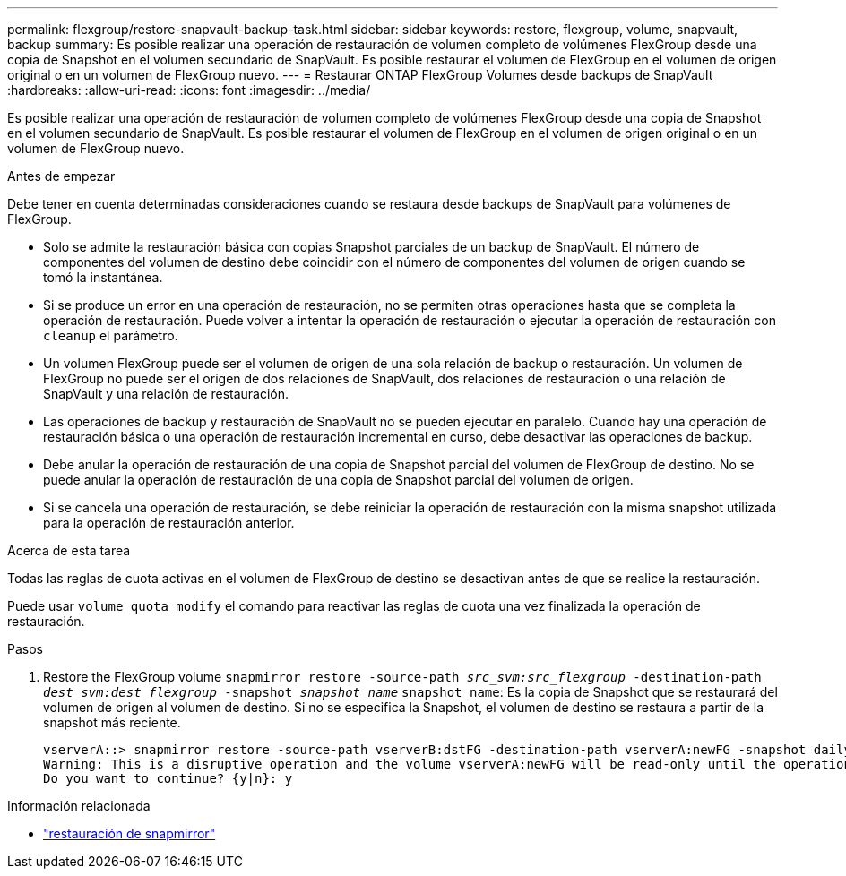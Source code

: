 ---
permalink: flexgroup/restore-snapvault-backup-task.html 
sidebar: sidebar 
keywords: restore, flexgroup, volume, snapvault, backup 
summary: Es posible realizar una operación de restauración de volumen completo de volúmenes FlexGroup desde una copia de Snapshot en el volumen secundario de SnapVault. Es posible restaurar el volumen de FlexGroup en el volumen de origen original o en un volumen de FlexGroup nuevo. 
---
= Restaurar ONTAP FlexGroup Volumes desde backups de SnapVault
:hardbreaks:
:allow-uri-read: 
:icons: font
:imagesdir: ../media/


[role="lead"]
Es posible realizar una operación de restauración de volumen completo de volúmenes FlexGroup desde una copia de Snapshot en el volumen secundario de SnapVault. Es posible restaurar el volumen de FlexGroup en el volumen de origen original o en un volumen de FlexGroup nuevo.

.Antes de empezar
Debe tener en cuenta determinadas consideraciones cuando se restaura desde backups de SnapVault para volúmenes de FlexGroup.

* Solo se admite la restauración básica con copias Snapshot parciales de un backup de SnapVault. El número de componentes del volumen de destino debe coincidir con el número de componentes del volumen de origen cuando se tomó la instantánea.
* Si se produce un error en una operación de restauración, no se permiten otras operaciones hasta que se completa la operación de restauración. Puede volver a intentar la operación de restauración o ejecutar la operación de restauración con `cleanup` el parámetro.
* Un volumen FlexGroup puede ser el volumen de origen de una sola relación de backup o restauración. Un volumen de FlexGroup no puede ser el origen de dos relaciones de SnapVault, dos relaciones de restauración o una relación de SnapVault y una relación de restauración.
* Las operaciones de backup y restauración de SnapVault no se pueden ejecutar en paralelo. Cuando hay una operación de restauración básica o una operación de restauración incremental en curso, debe desactivar las operaciones de backup.
* Debe anular la operación de restauración de una copia de Snapshot parcial del volumen de FlexGroup de destino. No se puede anular la operación de restauración de una copia de Snapshot parcial del volumen de origen.
* Si se cancela una operación de restauración, se debe reiniciar la operación de restauración con la misma snapshot utilizada para la operación de restauración anterior.


.Acerca de esta tarea
Todas las reglas de cuota activas en el volumen de FlexGroup de destino se desactivan antes de que se realice la restauración.

Puede usar `volume quota modify` el comando para reactivar las reglas de cuota una vez finalizada la operación de restauración.

.Pasos
. Restore the FlexGroup volume `snapmirror restore -source-path _src_svm:src_flexgroup_ -destination-path _dest_svm:dest_flexgroup_ -snapshot _snapshot_name_`
`snapshot_name`: Es la copia de Snapshot que se restaurará del volumen de origen al volumen de destino. Si no se especifica la Snapshot, el volumen de destino se restaura a partir de la snapshot más reciente.
+
[listing]
----
vserverA::> snapmirror restore -source-path vserverB:dstFG -destination-path vserverA:newFG -snapshot daily.2016-07-15_0010
Warning: This is a disruptive operation and the volume vserverA:newFG will be read-only until the operation completes
Do you want to continue? {y|n}: y
----


.Información relacionada
* link:https://docs.netapp.com/us-en/ontap-cli/snapmirror-restore.html["restauración de snapmirror"^]

